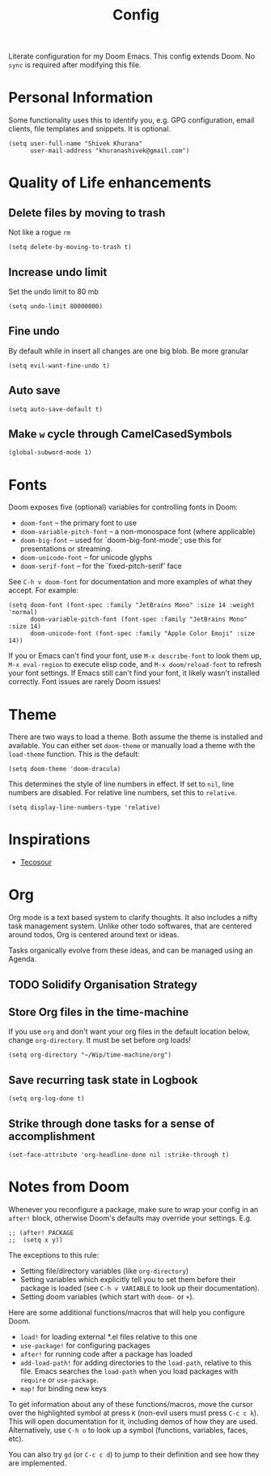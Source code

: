 #+title: Config
#+PROPERTY: header-args :tangle config-literate.el

Literate configuration for my Doom Emacs. This config extends Doom. No ~sync~ is required after modifying this file.

* Personal Information
Some functionality uses this to identify you, e.g. GPG configuration, email
clients, file templates and snippets. It is optional.

#+begin_src elisp
(setq user-full-name "Shivek Khurana"
      user-mail-address "khuranashivek@gmail.com")
#+end_src

* Quality of Life enhancements
** Delete files by moving to trash
Not like a rogue ~rm~

#+begin_src elisp
(setq delete-by-moving-to-trash t)
#+end_src

** Increase undo limit
Set the undo limit to 80 mb

#+begin_src elisp
(setq undo-limit 80000000)
#+end_src

** Fine undo
By default while in insert all changes are one big blob. Be more granular

#+begin_src elisp
(setq evil-want-fine-undo t)
#+end_src

** Auto save
#+begin_src elisp
(setq auto-save-default t)
#+end_src
** Make ~w~ cycle through CamelCasedSymbols
#+begin_src elisp
(global-subword-mode 1)
#+end_src

* Fonts
Doom exposes five (optional) variables for controlling fonts in Doom:

- ~doom-font~ -- the primary font to use
- ~doom-variable-pitch-font~ -- a non-monospace font (where applicable)
- ~doom-big-font~ -- used for `doom-big-font-mode'; use this for
  presentations or streaming.
- ~doom-unicode-font~ -- for unicode glyphs
- ~doom-serif-font~ -- for the `fixed-pitch-serif' face

See ~C-h v doom-font~ for documentation and more examples of what they
accept. For example:

#+begin_src elisp
(setq doom-font (font-spec :family "JetBrains Mono" :size 14 :weight 'normal)
      doom-variable-pitch-font (font-spec :family "JetBrains Mono" :size 14)
      doom-unicode-font (font-spec :family "Apple Color Emoji" :size 14))
#+end_src

If you or Emacs can't find your font, use ~M-x describe-font~ to look them
up, ~M-x eval-region~ to execute elisp code, and ~M-x doom/reload-font~ to
refresh your font settings. If Emacs still can't find your font, it likely
wasn't installed correctly. Font issues are rarely Doom issues!

* Theme
There are two ways to load a theme. Both assume the theme is installed and
available. You can either set ~doom-theme~ or manually load a theme with the
~load-theme~ function. This is the default:

#+begin_src elisp
(setq doom-theme 'doom-dracula)
#+end_src

This determines the style of line numbers in effect. If set to ~nil~, line
numbers are disabled. For relative line numbers, set this to ~relative~.

#+begin_src elisp
(setq display-line-numbers-type 'relative)
#+end_src

* Inspirations
- [[https://github.com/tecosaur/emacs-config/blob/master/config.org][Tecosour]]
* Org
Org mode is a text based system to clarify thoughts. It also includes a nifty task management system. Unlike other todo softwares, that are centered around todos, Org is centered around text or ideas.

Tasks organically evolve from these ideas, and can be managed using an Agenda.

** TODO Solidify Organisation Strategy
** Store Org files in the time-machine
If you use ~org~ and don't want your org files in the default location below,
change ~org-directory~. It must be set before org loads!

#+begin_src elisp
(setq org-directory "~/Wip/time-machine/org")
#+end_src

** Save recurring task state in Logbook
#+begin_src elisp
(setq org-log-done t)
#+end_src
** Strike through done tasks for a sense of accomplishment
#+begin_src elisp
(set-face-attribute 'org-headline-done nil :strike-through t)
#+end_src

* Notes from Doom
Whenever you reconfigure a package, make sure to wrap your config in an
~after!~ block, otherwise Doom's defaults may override your settings. E.g.

#+begin_src elisp
;; (after! PACKAGE
;;  (setq x y))
#+end_src

The exceptions to this rule:

- Setting file/directory variables (like ~org-directory~)
- Setting variables which explicitly tell you to set them before their
  package is loaded (see ~C-h v VARIABLE~ to look up their documentation).
- Setting doom variables (which start with ~doom-~ or ~+~).

Here are some additional functions/macros that will help you configure Doom.

- ~load!~ for loading external *.el files relative to this one
- ~use-package!~ for configuring packages
- ~after!~ for running code after a package has loaded
- ~add-load-path!~ for adding directories to the ~load-path~, relative to
  this file. Emacs searches the ~load-path~ when you load packages with
  ~require~ or ~use-package~.
- ~map!~ for binding new keys

To get information about any of these functions/macros, move the cursor over
the highlighted symbol at press ~K~ (non-evil users must press ~C-c c k~).
This will open documentation for it, including demos of how they are used.
Alternatively, use ~C-h o~ to look up a symbol (functions, variables, faces,
etc).

You can also try ~gd~ (or ~C-c c d~) to jump to their definition and see how
they are implemented.
